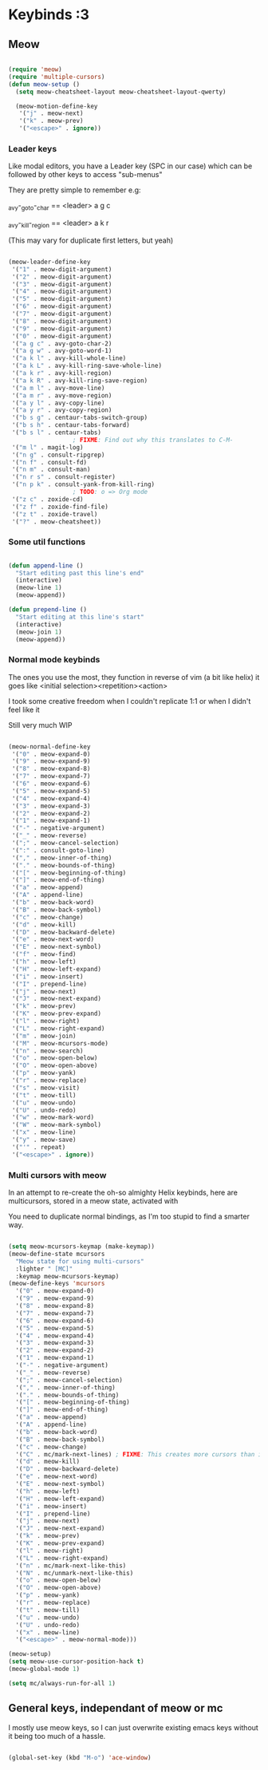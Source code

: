 * Keybinds :3

** Meow

#+begin_src emacs-lisp

  (require 'meow)
  (require 'multiple-cursors)
  (defun meow-setup ()
    (setq meow-cheatsheet-layout meow-cheatsheet-layout-qwerty)

    (meow-motion-define-key
     '("j" . meow-next)
     '("k" . meow-prev)
     '("<escape>" . ignore))

#+end_src

*** Leader keys

Like modal editors, you have a Leader key (SPC in our case) which can be followed
by other keys to access "sub-menus"

They are pretty simple to remember
e.g:

_a_vy-_g_oto-_c_har == <leader> a g c

_a_vy-_k_ill-_r_egion == <leader> a k r

(This may vary for duplicate first letters, but yeah)

#+begin_src emacs-lisp

  (meow-leader-define-key
   '("1" . meow-digit-argument)
   '("2" . meow-digit-argument)
   '("3" . meow-digit-argument)
   '("4" . meow-digit-argument)
   '("5" . meow-digit-argument)
   '("6" . meow-digit-argument)
   '("7" . meow-digit-argument)
   '("8" . meow-digit-argument)
   '("9" . meow-digit-argument)
   '("0" . meow-digit-argument)
   '("a g c" . avy-goto-char-2)
   '("a g w" . avy-goto-word-1)
   '("a k l" . avy-kill-whole-line)
   '("a k L" . avy-kill-ring-save-whole-line)
   '("a k r" . avy-kill-region)
   '("a k R" . avy-kill-ring-save-region)
   '("a m l" . avy-move-line)
   '("a m r" . avy-move-region)
   '("a y l" . avy-copy-line)
   '("a y r" . avy-copy-region)
   '("b s g" . centaur-tabs-switch-group)
   '("b s h" . centaur-tabs-forward)
   '("b s l" . centaur-tabs)
  					; FIXME: Find out why this translates to C-M-
   '("m l" . magit-log)
   '("n g" . consult-ripgrep)
   '("n f" . consult-fd)
   '("n m" . consult-man)
   '("n r s" . consult-register)
   '("n p k" . consult-yank-from-kill-ring)
  					; TODO: o => Org mode
   '("z c" . zoxide-cd)
   '("z f" . zoxide-find-file)
   '("z t" . zoxide-travel)
   '("?" . meow-cheatsheet))

#+end_src

*** Some util functions

#+begin_src emacs-lisp

  (defun append-line ()
    "Start editing past this line's end"
    (interactive)
    (meow-line 1)
    (meow-append))

  (defun prepend-line ()
    "Start editing at this line's start"
    (interactive)
    (meow-join 1)
    (meow-append))

#+end_src

*** Normal mode keybinds
The ones you use the most, they function in reverse of vim (a bit like helix)
it goes like <initial selection><repetition><action>

I took some creative freedom when I couldn't replicate 1:1 or when I didn't feel like it

Still very much WIP

#+begin_src emacs-lisp

  (meow-normal-define-key
   '("0" . meow-expand-0)
   '("9" . meow-expand-9)
   '("8" . meow-expand-8)
   '("7" . meow-expand-7)
   '("6" . meow-expand-6)
   '("5" . meow-expand-5)
   '("4" . meow-expand-4)
   '("3" . meow-expand-3)
   '("2" . meow-expand-2)
   '("1" . meow-expand-1)
   '("-" . negative-argument)
   '("_" . meow-reverse)
   '(";" . meow-cancel-selection)
   '(":" . consult-goto-line)
   '("," . meow-inner-of-thing)
   '("." . meow-bounds-of-thing)
   '("[" . meow-beginning-of-thing)
   '("]" . meow-end-of-thing)
   '("a" . meow-append)
   '("A" . append-line)
   '("b" . meow-back-word)
   '("B" . meow-back-symbol)
   '("c" . meow-change)
   '("d" . meow-kill)
   '("D" . meow-backward-delete)
   '("e" . meow-next-word)
   '("E" . meow-next-symbol)
   '("f" . meow-find)
   '("h" . meow-left)
   '("H" . meow-left-expand)
   '("i" . meow-insert)
   '("I" . prepend-line)
   '("j" . meow-next)
   '("J" . meow-next-expand)
   '("k" . meow-prev)
   '("K" . meow-prev-expand)
   '("l" . meow-right)
   '("L" . meow-right-expand)
   '("m" . meow-join)
   '("M" . meow-mcursors-mode)
   '("n" . meow-search)
   '("o" . meow-open-below)
   '("O" . meow-open-above)
   '("p" . meow-yank)
   '("r" . meow-replace)
   '("s" . meow-visit)
   '("t" . meow-till)
   '("u" . meow-undo)
   '("U" . undo-redo)
   '("w" . meow-mark-word)
   '("W" . meow-mark-symbol)
   '("x" . meow-line)
   '("y" . meow-save)
   '("'" . repeat)
   '("<escape>" . ignore))

#+end_src

*** Multi cursors with meow
In an attempt to re-create the oh-so almighty Helix keybinds,
here are multicursors, stored in a meow state, activated with

You need to duplicate normal bindings, as I'm too stupid to find a
smarter way.

#+begin_src emacs-lisp

  (setq meow-mcursors-keymap (make-keymap))
  (meow-define-state mcursors
    "Meow state for using multi-cursors"
    :lighter " [MC]"
    :keymap meow-mcursors-keymap)
  (meow-define-keys 'mcursors
    '("0" . meow-expand-0)
    '("9" . meow-expand-9)
    '("8" . meow-expand-8)
    '("7" . meow-expand-7)
    '("6" . meow-expand-6)
    '("5" . meow-expand-5)
    '("4" . meow-expand-4)
    '("3" . meow-expand-3)
    '("2" . meow-expand-2)
    '("1" . meow-expand-1)
    '("-" . negative-argument)
    '("_" . meow-reverse)
    '(";" . meow-cancel-selection)
    '("," . meow-inner-of-thing)
    '("." . meow-bounds-of-thing)
    '("[" . meow-beginning-of-thing)
    '("]" . meow-end-of-thing)
    '("a" . meow-append)
    '("A" . append-line)
    '("b" . meow-back-word)
    '("B" . meow-back-symbol)
    '("c" . meow-change)
    '("C" . mc/mark-next-lines) ; FIXME: This creates more cursors than intended
    '("d" . meow-kill)
    '("D" . meow-backward-delete)
    '("e" . meow-next-word)
    '("E" . meow-next-symbol)
    '("h" . meow-left)
    '("H" . meow-left-expand)
    '("i" . meow-insert)
    '("I" . prepend-line)
    '("j" . meow-next)
    '("J" . meow-next-expand)
    '("k" . meow-prev)
    '("K" . meow-prev-expand)
    '("l" . meow-right)
    '("L" . meow-right-expand)
    '("n" . mc/mark-next-like-this)
    '("N" . mc/unmark-next-like-this)
    '("o" . meow-open-below)
    '("O" . meow-open-above)
    '("p" . meow-yank)
    '("r" . meow-replace)
    '("t" . meow-till)
    '("u" . meow-undo)
    '("U" . undo-redo)
    '("x" . meow-line)
    '("<escape>" . meow-normal-mode)))

  (meow-setup)
  (setq meow-use-cursor-position-hack t)
  (meow-global-mode 1)

  (setq mc/always-run-for-all 1)

#+end_src

** General keys, independant of meow or mc
I mostly use meow keys, so I can just overwrite existing emacs
keys without it being too much of a hassle.

#+begin_src emacs-lisp

  (global-set-key (kbd "M-o") 'ace-window)

#+end_src
